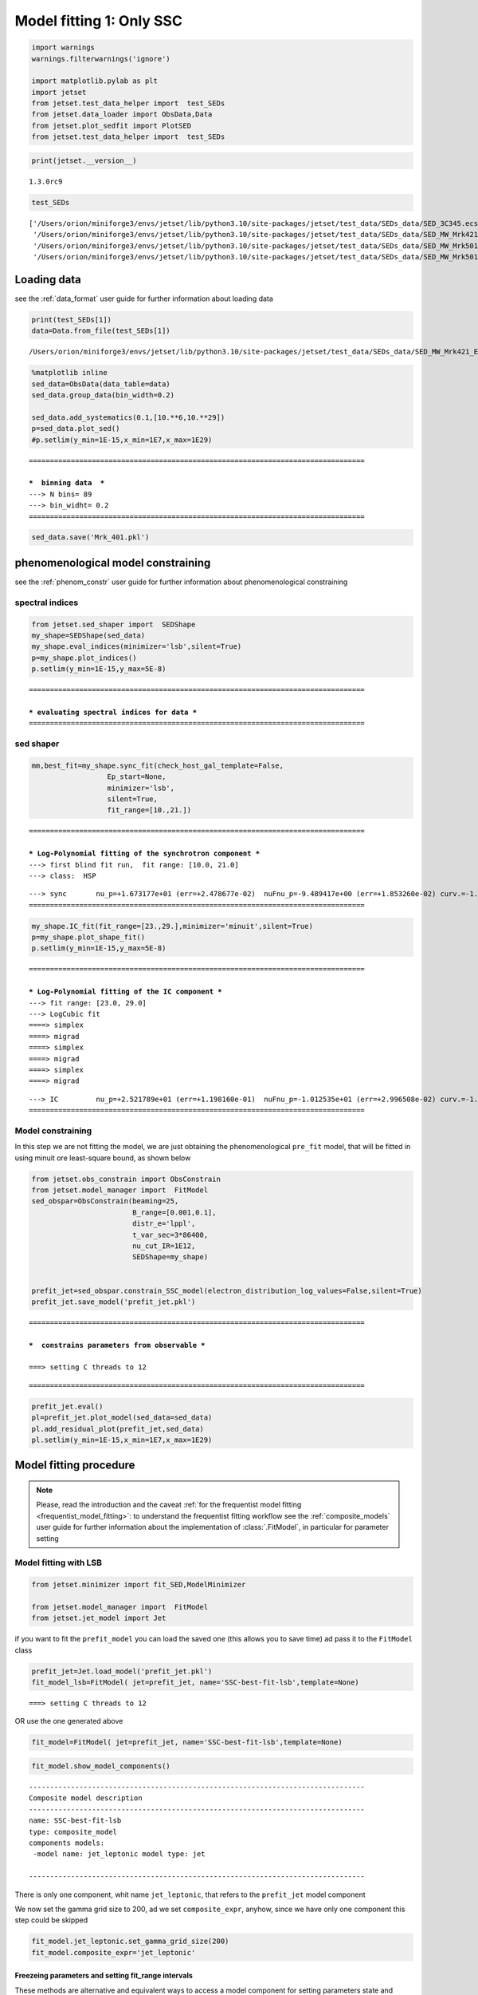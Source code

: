 .. _model_fitting_1:

Model fitting 1: Only SSC
=========================

.. code:: ipython3

    import warnings
    warnings.filterwarnings('ignore')
    
    import matplotlib.pylab as plt
    import jetset
    from jetset.test_data_helper import  test_SEDs
    from jetset.data_loader import ObsData,Data
    from jetset.plot_sedfit import PlotSED
    from jetset.test_data_helper import  test_SEDs

.. code:: ipython3

    print(jetset.__version__)


.. parsed-literal::

    1.3.0rc9


.. code:: ipython3

    test_SEDs




.. parsed-literal::

    ['/Users/orion/miniforge3/envs/jetset/lib/python3.10/site-packages/jetset/test_data/SEDs_data/SED_3C345.ecsv',
     '/Users/orion/miniforge3/envs/jetset/lib/python3.10/site-packages/jetset/test_data/SEDs_data/SED_MW_Mrk421_EBL_DEABS.ecsv',
     '/Users/orion/miniforge3/envs/jetset/lib/python3.10/site-packages/jetset/test_data/SEDs_data/SED_MW_Mrk501_EBL_ABS.ecsv',
     '/Users/orion/miniforge3/envs/jetset/lib/python3.10/site-packages/jetset/test_data/SEDs_data/SED_MW_Mrk501_EBL_DEABS.ecsv']



Loading data
------------

see the :ref:`data_format` user guide for further information about loading data 

.. code:: ipython3

    print(test_SEDs[1])
    data=Data.from_file(test_SEDs[1])



.. parsed-literal::

    /Users/orion/miniforge3/envs/jetset/lib/python3.10/site-packages/jetset/test_data/SEDs_data/SED_MW_Mrk421_EBL_DEABS.ecsv


.. code:: ipython3

    %matplotlib inline
    sed_data=ObsData(data_table=data)
    sed_data.group_data(bin_width=0.2)
    
    sed_data.add_systematics(0.1,[10.**6,10.**29])
    p=sed_data.plot_sed()
    #p.setlim(y_min=1E-15,x_min=1E7,x_max=1E29)


.. parsed-literal::

    ================================================================================
    
    ***  binning data  ***
    ---> N bins= 89
    ---> bin_widht= 0.2
    ================================================================================
    



.. image:: Jet_example_model_fit_files/Jet_example_model_fit_8_1.png


.. code:: ipython3

    sed_data.save('Mrk_401.pkl')

phenomenological model constraining
-----------------------------------

see the :ref:`phenom_constr` user guide for further information about phenomenological constraining 

spectral indices
~~~~~~~~~~~~~~~~

.. code:: ipython3

    from jetset.sed_shaper import  SEDShape
    my_shape=SEDShape(sed_data)
    my_shape.eval_indices(minimizer='lsb',silent=True)
    p=my_shape.plot_indices()
    p.setlim(y_min=1E-15,y_max=5E-8)


.. parsed-literal::

    ================================================================================
    
    *** evaluating spectral indices for data ***
    ================================================================================
    



.. image:: Jet_example_model_fit_files/Jet_example_model_fit_13_1.png


sed shaper
~~~~~~~~~~

.. code:: ipython3

    mm,best_fit=my_shape.sync_fit(check_host_gal_template=False,
                      Ep_start=None,
                      minimizer='lsb',
                      silent=True,
                      fit_range=[10.,21.])


.. parsed-literal::

    ================================================================================
    
    *** Log-Polynomial fitting of the synchrotron component ***
    ---> first blind fit run,  fit range: [10.0, 21.0]
    ---> class:  HSP
    
    
    



.. raw:: html

    <i>Table length=4</i>
    <table id="table5788922928-569744" class="table-striped table-bordered table-condensed">
    <thead><tr><th>model name</th><th>name</th><th>val</th><th>bestfit val</th><th>err +</th><th>err -</th><th>start val</th><th>fit range min</th><th>fit range max</th><th>frozen</th></tr></thead>
    <tr><td>LogCubic</td><td>b</td><td>-1.585748e-01</td><td>-1.585748e-01</td><td>6.470535e-03</td><td>--</td><td>-1.000000e+00</td><td>-1.000000e+01</td><td>0.000000e+00</td><td>False</td></tr>
    <tr><td>LogCubic</td><td>c</td><td>-1.089513e-02</td><td>-1.089513e-02</td><td>9.764985e-04</td><td>--</td><td>-1.000000e+00</td><td>-1.000000e+01</td><td>1.000000e+01</td><td>False</td></tr>
    <tr><td>LogCubic</td><td>Ep</td><td>1.673177e+01</td><td>1.673177e+01</td><td>2.478677e-02</td><td>--</td><td>1.667298e+01</td><td>0.000000e+00</td><td>3.000000e+01</td><td>False</td></tr>
    <tr><td>LogCubic</td><td>Sp</td><td>-9.489417e+00</td><td>-9.489417e+00</td><td>1.853260e-02</td><td>--</td><td>-1.000000e+01</td><td>-3.000000e+01</td><td>0.000000e+00</td><td>False</td></tr>
    </table><style>table.dataTable {clear: both; width: auto !important; margin: 0 !important;}
    .dataTables_info, .dataTables_length, .dataTables_filter, .dataTables_paginate{
    display: inline-block; margin-right: 1em; }
    .paginate_button { margin-right: 5px; }
    </style>
    <script>
    
    var astropy_sort_num = function(a, b) {
        var a_num = parseFloat(a);
        var b_num = parseFloat(b);
    
        if (isNaN(a_num) && isNaN(b_num))
            return ((a < b) ? -1 : ((a > b) ? 1 : 0));
        else if (!isNaN(a_num) && !isNaN(b_num))
            return ((a_num < b_num) ? -1 : ((a_num > b_num) ? 1 : 0));
        else
            return isNaN(a_num) ? -1 : 1;
    }
    
    require.config({paths: {
        datatables: 'https://cdn.datatables.net/1.10.12/js/jquery.dataTables.min'
    }});
    require(["datatables"], function(){
        console.log("$('#table5788922928-569744').dataTable()");
    
    jQuery.extend( jQuery.fn.dataTableExt.oSort, {
        "optionalnum-asc": astropy_sort_num,
        "optionalnum-desc": function (a,b) { return -astropy_sort_num(a, b); }
    });
    
        $('#table5788922928-569744').dataTable({
            order: [],
            pageLength: 100,
            lengthMenu: [[10, 25, 50, 100, 500, 1000, -1], [10, 25, 50, 100, 500, 1000, 'All']],
            pagingType: "full_numbers",
            columnDefs: [{targets: [2, 3, 4, 5, 6, 7, 8], type: "optionalnum"}]
        });
    });
    </script>



.. parsed-literal::

    ---> sync       nu_p=+1.673177e+01 (err=+2.478677e-02)  nuFnu_p=-9.489417e+00 (err=+1.853260e-02) curv.=-1.585748e-01 (err=+6.470535e-03)
    ================================================================================
    


.. code:: ipython3

    my_shape.IC_fit(fit_range=[23.,29.],minimizer='minuit',silent=True)
    p=my_shape.plot_shape_fit()
    p.setlim(y_min=1E-15,y_max=5E-8)


.. parsed-literal::

    ================================================================================
    
    *** Log-Polynomial fitting of the IC component ***
    ---> fit range: [23.0, 29.0]
    ---> LogCubic fit
    ====> simplex
    ====> migrad
    ====> simplex
    ====> migrad
    ====> simplex
    ====> migrad
    
    



.. raw:: html

    <i>Table length=4</i>
    <table id="table5789126368-903839" class="table-striped table-bordered table-condensed">
    <thead><tr><th>model name</th><th>name</th><th>val</th><th>bestfit val</th><th>err +</th><th>err -</th><th>start val</th><th>fit range min</th><th>fit range max</th><th>frozen</th></tr></thead>
    <tr><td>LogCubic</td><td>b</td><td>-1.971111e-01</td><td>-1.971111e-01</td><td>2.679732e-02</td><td>--</td><td>-1.000000e+00</td><td>-1.000000e+01</td><td>0.000000e+00</td><td>False</td></tr>
    <tr><td>LogCubic</td><td>c</td><td>-4.037544e-02</td><td>-4.037544e-02</td><td>2.119803e-02</td><td>--</td><td>-1.000000e+00</td><td>-1.000000e+01</td><td>1.000000e+01</td><td>False</td></tr>
    <tr><td>LogCubic</td><td>Ep</td><td>2.521789e+01</td><td>2.521789e+01</td><td>1.198160e-01</td><td>--</td><td>2.529262e+01</td><td>0.000000e+00</td><td>3.000000e+01</td><td>False</td></tr>
    <tr><td>LogCubic</td><td>Sp</td><td>-1.012535e+01</td><td>-1.012535e+01</td><td>2.996508e-02</td><td>--</td><td>-1.000000e+01</td><td>-3.000000e+01</td><td>0.000000e+00</td><td>False</td></tr>
    </table><style>table.dataTable {clear: both; width: auto !important; margin: 0 !important;}
    .dataTables_info, .dataTables_length, .dataTables_filter, .dataTables_paginate{
    display: inline-block; margin-right: 1em; }
    .paginate_button { margin-right: 5px; }
    </style>
    <script>
    
    var astropy_sort_num = function(a, b) {
        var a_num = parseFloat(a);
        var b_num = parseFloat(b);
    
        if (isNaN(a_num) && isNaN(b_num))
            return ((a < b) ? -1 : ((a > b) ? 1 : 0));
        else if (!isNaN(a_num) && !isNaN(b_num))
            return ((a_num < b_num) ? -1 : ((a_num > b_num) ? 1 : 0));
        else
            return isNaN(a_num) ? -1 : 1;
    }
    
    require.config({paths: {
        datatables: 'https://cdn.datatables.net/1.10.12/js/jquery.dataTables.min'
    }});
    require(["datatables"], function(){
        console.log("$('#table5789126368-903839').dataTable()");
    
    jQuery.extend( jQuery.fn.dataTableExt.oSort, {
        "optionalnum-asc": astropy_sort_num,
        "optionalnum-desc": function (a,b) { return -astropy_sort_num(a, b); }
    });
    
        $('#table5789126368-903839').dataTable({
            order: [],
            pageLength: 100,
            lengthMenu: [[10, 25, 50, 100, 500, 1000, -1], [10, 25, 50, 100, 500, 1000, 'All']],
            pagingType: "full_numbers",
            columnDefs: [{targets: [2, 3, 4, 5, 6, 7, 8], type: "optionalnum"}]
        });
    });
    </script>



.. parsed-literal::

    ---> IC         nu_p=+2.521789e+01 (err=+1.198160e-01)  nuFnu_p=-1.012535e+01 (err=+2.996508e-02) curv.=-1.971111e-01 (err=+2.679732e-02)
    ================================================================================
    



.. image:: Jet_example_model_fit_files/Jet_example_model_fit_16_3.png


Model constraining
~~~~~~~~~~~~~~~~~~

In this step we are not fitting the model, we are just obtaining the
phenomenological ``pre_fit`` model, that will be fitted in using minuit
ore least-square bound, as shown below

.. code:: ipython3

    from jetset.obs_constrain import ObsConstrain
    from jetset.model_manager import  FitModel
    sed_obspar=ObsConstrain(beaming=25,
                            B_range=[0.001,0.1],
                            distr_e='lppl',
                            t_var_sec=3*86400,
                            nu_cut_IR=1E12,
                            SEDShape=my_shape)
    
    
    prefit_jet=sed_obspar.constrain_SSC_model(electron_distribution_log_values=False,silent=True)
    prefit_jet.save_model('prefit_jet.pkl')


.. parsed-literal::

    ================================================================================
    
    ***  constrains parameters from observable ***
    
    ===> setting C threads to 12



.. raw:: html

    <i>Table length=12</i>
    <table id="table5792815792-342016" class="table-striped table-bordered table-condensed">
    <thead><tr><th>model name</th><th>name</th><th>par type</th><th>units</th><th>val</th><th>phys. bound. min</th><th>phys. bound. max</th><th>log</th><th>frozen</th></tr></thead>
    <tr><td>jet_leptonic</td><td>R</td><td>region_size</td><td>cm</td><td>3.460321e+16</td><td>1.000000e+03</td><td>1.000000e+30</td><td>False</td><td>False</td></tr>
    <tr><td>jet_leptonic</td><td>R_H</td><td>region_position</td><td>cm</td><td>1.000000e+17</td><td>0.000000e+00</td><td>--</td><td>False</td><td>True</td></tr>
    <tr><td>jet_leptonic</td><td>B</td><td>magnetic_field</td><td>gauss</td><td>5.050000e-02</td><td>0.000000e+00</td><td>--</td><td>False</td><td>False</td></tr>
    <tr><td>jet_leptonic</td><td>NH_cold_to_rel_e</td><td>cold_p_to_rel_e_ratio</td><td></td><td>1.000000e+00</td><td>0.000000e+00</td><td>--</td><td>False</td><td>True</td></tr>
    <tr><td>jet_leptonic</td><td>beam_obj</td><td>beaming</td><td></td><td>2.500000e+01</td><td>1.000000e-04</td><td>--</td><td>False</td><td>False</td></tr>
    <tr><td>jet_leptonic</td><td>z_cosm</td><td>redshift</td><td></td><td>3.080000e-02</td><td>0.000000e+00</td><td>--</td><td>False</td><td>False</td></tr>
    <tr><td>jet_leptonic</td><td>gmin</td><td>low-energy-cut-off</td><td>lorentz-factor*</td><td>4.697542e+02</td><td>1.000000e+00</td><td>1.000000e+09</td><td>False</td><td>False</td></tr>
    <tr><td>jet_leptonic</td><td>gmax</td><td>high-energy-cut-off</td><td>lorentz-factor*</td><td>1.373160e+06</td><td>1.000000e+00</td><td>1.000000e+15</td><td>False</td><td>False</td></tr>
    <tr><td>jet_leptonic</td><td>N</td><td>emitters_density</td><td>1 / cm3</td><td>6.545152e-01</td><td>0.000000e+00</td><td>--</td><td>False</td><td>False</td></tr>
    <tr><td>jet_leptonic</td><td>gamma0_log_parab</td><td>turn-over-energy</td><td>lorentz-factor*</td><td>3.333017e+04</td><td>1.000000e+00</td><td>1.000000e+09</td><td>False</td><td>False</td></tr>
    <tr><td>jet_leptonic</td><td>s</td><td>LE_spectral_slope</td><td></td><td>2.183468e+00</td><td>-1.000000e+01</td><td>1.000000e+01</td><td>False</td><td>False</td></tr>
    <tr><td>jet_leptonic</td><td>r</td><td>spectral_curvature</td><td></td><td>7.928739e-01</td><td>-1.500000e+01</td><td>1.500000e+01</td><td>False</td><td>False</td></tr>
    </table><style>table.dataTable {clear: both; width: auto !important; margin: 0 !important;}
    .dataTables_info, .dataTables_length, .dataTables_filter, .dataTables_paginate{
    display: inline-block; margin-right: 1em; }
    .paginate_button { margin-right: 5px; }
    </style>
    <script>
    
    var astropy_sort_num = function(a, b) {
        var a_num = parseFloat(a);
        var b_num = parseFloat(b);
    
        if (isNaN(a_num) && isNaN(b_num))
            return ((a < b) ? -1 : ((a > b) ? 1 : 0));
        else if (!isNaN(a_num) && !isNaN(b_num))
            return ((a_num < b_num) ? -1 : ((a_num > b_num) ? 1 : 0));
        else
            return isNaN(a_num) ? -1 : 1;
    }
    
    require.config({paths: {
        datatables: 'https://cdn.datatables.net/1.10.12/js/jquery.dataTables.min'
    }});
    require(["datatables"], function(){
        console.log("$('#table5792815792-342016').dataTable()");
    
    jQuery.extend( jQuery.fn.dataTableExt.oSort, {
        "optionalnum-asc": astropy_sort_num,
        "optionalnum-desc": function (a,b) { return -astropy_sort_num(a, b); }
    });
    
        $('#table5792815792-342016').dataTable({
            order: [],
            pageLength: 100,
            lengthMenu: [[10, 25, 50, 100, 500, 1000, -1], [10, 25, 50, 100, 500, 1000, 'All']],
            pagingType: "full_numbers",
            columnDefs: [{targets: [4, 5, 6], type: "optionalnum"}]
        });
    });
    </script>



.. parsed-literal::

    
    ================================================================================
    


.. code:: ipython3

    prefit_jet.eval()
    pl=prefit_jet.plot_model(sed_data=sed_data)
    pl.add_residual_plot(prefit_jet,sed_data)
    pl.setlim(y_min=1E-15,x_min=1E7,x_max=1E29)



.. image:: Jet_example_model_fit_files/Jet_example_model_fit_20_0.png


Model fitting procedure
-----------------------

.. note::
    Please, read the introduction and the caveat :ref:`for the frequentist model fitting <frequentist_model_fitting>`: to understand the frequentist fitting workflow
    see the :ref:`composite_models` user guide for further information about the implementation of :class:`.FitModel`, in particular for parameter setting

Model fitting with LSB
~~~~~~~~~~~~~~~~~~~~~~

.. code:: ipython3

    from jetset.minimizer import fit_SED,ModelMinimizer
    
    from jetset.model_manager import  FitModel
    from jetset.jet_model import Jet


if you want to fit the ``prefit_model`` you can load the saved one (this
allows you to save time) ad pass it to the ``FitModel`` class

.. code:: ipython3

    prefit_jet=Jet.load_model('prefit_jet.pkl')
    fit_model_lsb=FitModel( jet=prefit_jet, name='SSC-best-fit-lsb',template=None) 



.. parsed-literal::

    ===> setting C threads to 12


OR use the one generated above

.. code:: ipython3

    fit_model=FitModel( jet=prefit_jet, name='SSC-best-fit-lsb',template=None) 

.. code:: ipython3

    fit_model.show_model_components()


.. parsed-literal::

    
    --------------------------------------------------------------------------------
    Composite model description
    --------------------------------------------------------------------------------
    name: SSC-best-fit-lsb  
    type: composite_model  
    components models:
     -model name: jet_leptonic model type: jet
    
    --------------------------------------------------------------------------------


There is only one component, whit name ``jet_leptonic``, that refers to
the ``prefit_jet`` model component

We now set the gamma grid size to 200, ad we set ``composite_expr``,
anyhow, since we have only one component this step could be skipped

.. code:: ipython3

    fit_model.jet_leptonic.set_gamma_grid_size(200)
    fit_model.composite_expr='jet_leptonic'

Freezeing parameters and setting fit_range intervals
^^^^^^^^^^^^^^^^^^^^^^^^^^^^^^^^^^^^^^^^^^^^^^^^^^^^

These methods are alternative and equivalent ways to access a model
component for setting parameters state and values

a) passing as first argument, of the method, the model component
   ``name``

b) passing as first argument, of the method, the model component
   ``object``

c) accessing the model component member of the composite model class

.. code:: ipython3

    #a
    fit_model.freeze('jet_leptonic','z_cosm')
    fit_model.freeze('jet_leptonic','R_H')
    #b
    fit_model.freeze(prefit_jet,'R')
    #c
    fit_model.jet_leptonic.parameters.R.fit_range=[10**15.5,10**17.5]
    fit_model.jet_leptonic.parameters.beam_obj.fit_range=[5., 50.]
    
    


Building the ModelMinimizer object
^^^^^^^^^^^^^^^^^^^^^^^^^^^^^^^^^^

Now we build a ``lsb`` model minimizer and run the fit method

.. code:: ipython3

    model_minimizer=ModelMinimizer('lsb')


**Since the pre-fit model was very close to the data, we degrade the
model in order to provide a more robust benchmark to the fitter, but
this is not required!!!**

.. code:: ipython3

    fit_model.jet_leptonic.parameters.N.val=1
    fit_model.jet_leptonic.parameters.r.val=1.0
    fit_model.jet_leptonic.parameters.beam_obj.val=20
    fit_model.eval()

.. code:: ipython3

    %matplotlib inline
    fit_model.set_nu_grid(1E6,1E30,200)
    fit_model.eval()
    p2=fit_model.plot_model(sed_data=sed_data)
    p2.setlim(y_min=1E-14,x_min=1E6,x_max=2E28)



.. image:: Jet_example_model_fit_files/Jet_example_model_fit_41_0.png


.. code:: ipython3

    best_fit_res=model_minimizer.fit(fit_model,
                                         sed_data,
                                         1E11,
                                         1E29,
                                         fitname='SSC-best-fit-minuit',
                                         repeat=1)


.. parsed-literal::

    filtering data in fit range = [1.000000e+11,1.000000e+29]
    data length 35
    ================================================================================
    
    *** start fit process ***
    ----- 



.. parsed-literal::

    0it [00:00, ?it/s]


.. parsed-literal::

    - best chisq=2.72311e+01
    
    -------------------------------------------------------------------------
    Fit report
    
    Model: SSC-best-fit-minuit



.. raw:: html

    <i>Table length=12</i>
    <table id="table4739534368-918867" class="table-striped table-bordered table-condensed">
    <thead><tr><th>model name</th><th>name</th><th>par type</th><th>units</th><th>val</th><th>phys. bound. min</th><th>phys. bound. max</th><th>log</th><th>frozen</th></tr></thead>
    <tr><td>jet_leptonic</td><td>gmin</td><td>low-energy-cut-off</td><td>lorentz-factor*</td><td>6.477165e+02</td><td>1.000000e+00</td><td>1.000000e+09</td><td>False</td><td>False</td></tr>
    <tr><td>jet_leptonic</td><td>gmax</td><td>high-energy-cut-off</td><td>lorentz-factor*</td><td>8.714388e+05</td><td>1.000000e+00</td><td>1.000000e+15</td><td>False</td><td>False</td></tr>
    <tr><td>jet_leptonic</td><td>N</td><td>emitters_density</td><td>1 / cm3</td><td>5.375875e-01</td><td>0.000000e+00</td><td>--</td><td>False</td><td>False</td></tr>
    <tr><td>jet_leptonic</td><td>gamma0_log_parab</td><td>turn-over-energy</td><td>lorentz-factor*</td><td>3.085231e+04</td><td>1.000000e+00</td><td>1.000000e+09</td><td>False</td><td>False</td></tr>
    <tr><td>jet_leptonic</td><td>s</td><td>LE_spectral_slope</td><td></td><td>2.185631e+00</td><td>-1.000000e+01</td><td>1.000000e+01</td><td>False</td><td>False</td></tr>
    <tr><td>jet_leptonic</td><td>r</td><td>spectral_curvature</td><td></td><td>5.620899e-01</td><td>-1.500000e+01</td><td>1.500000e+01</td><td>False</td><td>False</td></tr>
    <tr><td>jet_leptonic</td><td>R</td><td>region_size</td><td>cm</td><td>3.460321e+16</td><td>1.000000e+03</td><td>1.000000e+30</td><td>False</td><td>True</td></tr>
    <tr><td>jet_leptonic</td><td>R_H</td><td>region_position</td><td>cm</td><td>1.000000e+17</td><td>0.000000e+00</td><td>--</td><td>False</td><td>True</td></tr>
    <tr><td>jet_leptonic</td><td>B</td><td>magnetic_field</td><td>gauss</td><td>5.027433e-02</td><td>0.000000e+00</td><td>--</td><td>False</td><td>False</td></tr>
    <tr><td>jet_leptonic</td><td>NH_cold_to_rel_e</td><td>cold_p_to_rel_e_ratio</td><td></td><td>1.000000e+00</td><td>0.000000e+00</td><td>--</td><td>False</td><td>True</td></tr>
    <tr><td>jet_leptonic</td><td>beam_obj</td><td>beaming</td><td></td><td>2.247307e+01</td><td>1.000000e-04</td><td>--</td><td>False</td><td>False</td></tr>
    <tr><td>jet_leptonic</td><td>z_cosm</td><td>redshift</td><td></td><td>3.080000e-02</td><td>0.000000e+00</td><td>--</td><td>False</td><td>True</td></tr>
    </table><style>table.dataTable {clear: both; width: auto !important; margin: 0 !important;}
    .dataTables_info, .dataTables_length, .dataTables_filter, .dataTables_paginate{
    display: inline-block; margin-right: 1em; }
    .paginate_button { margin-right: 5px; }
    </style>
    <script>
    
    var astropy_sort_num = function(a, b) {
        var a_num = parseFloat(a);
        var b_num = parseFloat(b);
    
        if (isNaN(a_num) && isNaN(b_num))
            return ((a < b) ? -1 : ((a > b) ? 1 : 0));
        else if (!isNaN(a_num) && !isNaN(b_num))
            return ((a_num < b_num) ? -1 : ((a_num > b_num) ? 1 : 0));
        else
            return isNaN(a_num) ? -1 : 1;
    }
    
    require.config({paths: {
        datatables: 'https://cdn.datatables.net/1.10.12/js/jquery.dataTables.min'
    }});
    require(["datatables"], function(){
        console.log("$('#table4739534368-918867').dataTable()");
    
    jQuery.extend( jQuery.fn.dataTableExt.oSort, {
        "optionalnum-asc": astropy_sort_num,
        "optionalnum-desc": function (a,b) { return -astropy_sort_num(a, b); }
    });
    
        $('#table4739534368-918867').dataTable({
            order: [],
            pageLength: 100,
            lengthMenu: [[10, 25, 50, 100, 500, 1000, -1], [10, 25, 50, 100, 500, 1000, 'All']],
            pagingType: "full_numbers",
            columnDefs: [{targets: [4, 5, 6], type: "optionalnum"}]
        });
    });
    </script>



.. parsed-literal::

    
    converged=True
    calls=573
    mesg=



.. parsed-literal::

    '`ftol` termination condition is satisfied.'


.. parsed-literal::

    dof=27
    chisq=27.231050, chisq/red=1.008557 null hypothesis sig=0.451384
    
    best fit pars



.. raw:: html

    <i>Table length=12</i>
    <table id="table5808141984-745194" class="table-striped table-bordered table-condensed">
    <thead><tr><th>model name</th><th>name</th><th>val</th><th>bestfit val</th><th>err +</th><th>err -</th><th>start val</th><th>fit range min</th><th>fit range max</th><th>frozen</th></tr></thead>
    <tr><td>jet_leptonic</td><td>gmin</td><td>6.477165e+02</td><td>6.477165e+02</td><td>8.763882e+01</td><td>--</td><td>4.697542e+02</td><td>1.000000e+00</td><td>1.000000e+09</td><td>False</td></tr>
    <tr><td>jet_leptonic</td><td>gmax</td><td>8.714388e+05</td><td>8.714388e+05</td><td>4.647860e+04</td><td>--</td><td>1.373160e+06</td><td>1.000000e+00</td><td>1.000000e+15</td><td>False</td></tr>
    <tr><td>jet_leptonic</td><td>N</td><td>5.375875e-01</td><td>5.375875e-01</td><td>3.173721e-02</td><td>--</td><td>1.000000e+00</td><td>0.000000e+00</td><td>--</td><td>False</td></tr>
    <tr><td>jet_leptonic</td><td>gamma0_log_parab</td><td>3.085231e+04</td><td>3.085231e+04</td><td>1.231389e+04</td><td>--</td><td>3.333017e+04</td><td>1.000000e+00</td><td>1.000000e+09</td><td>False</td></tr>
    <tr><td>jet_leptonic</td><td>s</td><td>2.185631e+00</td><td>2.185631e+00</td><td>7.744080e-02</td><td>--</td><td>2.183468e+00</td><td>-1.000000e+01</td><td>1.000000e+01</td><td>False</td></tr>
    <tr><td>jet_leptonic</td><td>r</td><td>5.620899e-01</td><td>5.620899e-01</td><td>9.878160e-02</td><td>--</td><td>1.000000e+00</td><td>-1.500000e+01</td><td>1.500000e+01</td><td>False</td></tr>
    <tr><td>jet_leptonic</td><td>R</td><td>3.460321e+16</td><td>--</td><td>--</td><td>--</td><td>3.460321e+16</td><td>3.162278e+15</td><td>3.162278e+17</td><td>True</td></tr>
    <tr><td>jet_leptonic</td><td>R_H</td><td>1.000000e+17</td><td>--</td><td>--</td><td>--</td><td>1.000000e+17</td><td>0.000000e+00</td><td>--</td><td>True</td></tr>
    <tr><td>jet_leptonic</td><td>B</td><td>5.027433e-02</td><td>5.027433e-02</td><td>5.893700e-03</td><td>--</td><td>5.050000e-02</td><td>0.000000e+00</td><td>--</td><td>False</td></tr>
    <tr><td>jet_leptonic</td><td>NH_cold_to_rel_e</td><td>1.000000e+00</td><td>--</td><td>--</td><td>--</td><td>1.000000e+00</td><td>0.000000e+00</td><td>--</td><td>True</td></tr>
    <tr><td>jet_leptonic</td><td>beam_obj</td><td>2.247307e+01</td><td>2.247307e+01</td><td>1.523719e+00</td><td>--</td><td>2.000000e+01</td><td>5.000000e+00</td><td>5.000000e+01</td><td>False</td></tr>
    <tr><td>jet_leptonic</td><td>z_cosm</td><td>3.080000e-02</td><td>--</td><td>--</td><td>--</td><td>3.080000e-02</td><td>0.000000e+00</td><td>--</td><td>True</td></tr>
    </table><style>table.dataTable {clear: both; width: auto !important; margin: 0 !important;}
    .dataTables_info, .dataTables_length, .dataTables_filter, .dataTables_paginate{
    display: inline-block; margin-right: 1em; }
    .paginate_button { margin-right: 5px; }
    </style>
    <script>
    
    var astropy_sort_num = function(a, b) {
        var a_num = parseFloat(a);
        var b_num = parseFloat(b);
    
        if (isNaN(a_num) && isNaN(b_num))
            return ((a < b) ? -1 : ((a > b) ? 1 : 0));
        else if (!isNaN(a_num) && !isNaN(b_num))
            return ((a_num < b_num) ? -1 : ((a_num > b_num) ? 1 : 0));
        else
            return isNaN(a_num) ? -1 : 1;
    }
    
    require.config({paths: {
        datatables: 'https://cdn.datatables.net/1.10.12/js/jquery.dataTables.min'
    }});
    require(["datatables"], function(){
        console.log("$('#table5808141984-745194').dataTable()");
    
    jQuery.extend( jQuery.fn.dataTableExt.oSort, {
        "optionalnum-asc": astropy_sort_num,
        "optionalnum-desc": function (a,b) { return -astropy_sort_num(a, b); }
    });
    
        $('#table5808141984-745194').dataTable({
            order: [],
            pageLength: 100,
            lengthMenu: [[10, 25, 50, 100, 500, 1000, -1], [10, 25, 50, 100, 500, 1000, 'All']],
            pagingType: "full_numbers",
            columnDefs: [{targets: [2, 3, 4, 5, 6, 7, 8], type: "optionalnum"}]
        });
    });
    </script>



.. parsed-literal::

    -------------------------------------------------------------------------
    
    ================================================================================
    


.. code:: ipython3

    %matplotlib inline
    fit_model.set_nu_grid(1E6,1E30,200)
    fit_model.eval()
    p2=fit_model.plot_model(sed_data=sed_data)
    p2.setlim(y_min=1E-14,x_min=1E6,x_max=2E28)



.. image:: Jet_example_model_fit_files/Jet_example_model_fit_43_0.png


.. code:: ipython3

    p=model_minimizer.plot_corr_matrix()



.. image:: Jet_example_model_fit_files/Jet_example_model_fit_44_0.png


saving fit model, model minimizer
^^^^^^^^^^^^^^^^^^^^^^^^^^^^^^^^^

We can save all the fit products to be used later.

.. code:: ipython3

    
    best_fit_res.save_report('SSC-best-fit-lsb.pkl')
    model_minimizer.save_model('model_minimizer_lsb.pkl')
    fit_model.save_model('fit_model_lsb.pkl')

Model fitting with Minuit
~~~~~~~~~~~~~~~~~~~~~~~~~

To run the ``minuit`` minimizer we will use the same ``prefit_jet``
model used for ``lsb``

.. code:: ipython3

    from jetset.minimizer import fit_SED,ModelMinimizer
    from jetset.model_manager import  FitModel
    from jetset.jet_model import Jet
    
    jet_minuit=Jet.load_model('prefit_jet.pkl')
    jet_minuit.set_gamma_grid_size(200)
    fit_model_minuit=FitModel( jet=jet_minuit, name='SSC-best-fit-minuit',template=None) 


.. parsed-literal::

    ===> setting C threads to 12


When using minuit, providing ``fit_range`` to parameters with large
physical boundaries, such s ‘R’ or emitters Lorentz factors, is advised.

.. code:: ipython3

    
    fit_model_minuit.freeze('jet_leptonic','z_cosm')
    fit_model_minuit.freeze('jet_leptonic','R_H')
    fit_model_minuit.freeze('jet_leptonic','R')
    fit_model_minuit.jet_leptonic.parameters.R.fit_range=[5E15,1E17]
    fit_model_minuit.jet_leptonic.parameters.gmin.fit_range=[10,1000]
    fit_model_minuit.jet_leptonic.parameters.gmax.fit_range=[5E5,1E7]
    fit_model_minuit.jet_leptonic.parameters.gamma0_log_parab.fit_range=[1E3,1E5]
    
    fit_model_minuit.jet_leptonic.parameters.beam_obj.fit_range=[5,50]


Since the pre-fit model was very close to the data, we degrade the model
in order to prove a more robust benchmark to the fitter

.. code:: ipython3

    fit_model_minuit.jet_leptonic.parameters.N.val=1
    fit_model_minuit.jet_leptonic.parameters.r.val=1.0
    fit_model_minuit.jet_leptonic.parameters.beam_obj.val=20
    fit_model_minuit.eval()

.. code:: ipython3

    model_minimizer_minuit=ModelMinimizer('minuit')


.. code:: ipython3

    best_fit_minuit=model_minimizer_minuit.fit(fit_model_minuit,
                                               sed_data,
                                               1E11,
                                               1E29,
                                               fitname='SSC-best-fit-minuit',
                                               max_ev=10000,
                                               repeat=2)


.. parsed-literal::

    filtering data in fit range = [1.000000e+11,1.000000e+29]
    data length 35
    ================================================================================
    
    *** start fit process ***
    ----- 
    fit run: 0



.. parsed-literal::

    0it [00:00, ?it/s]


.. parsed-literal::

    ====> simplex
    ====> migrad
    - best chisq=2.88559e+01
    
    fit run: 1
    - old chisq=2.88559e+01



.. parsed-literal::

    0it [00:00, ?it/s]


.. parsed-literal::

    ====> simplex
    ====> migrad
    - best chisq=2.25297e+01
    
    -------------------------------------------------------------------------
    Fit report
    
    Model: SSC-best-fit-minuit



.. raw:: html

    <i>Table length=12</i>
    <table id="table5803645328-780232" class="table-striped table-bordered table-condensed">
    <thead><tr><th>model name</th><th>name</th><th>par type</th><th>units</th><th>val</th><th>phys. bound. min</th><th>phys. bound. max</th><th>log</th><th>frozen</th></tr></thead>
    <tr><td>jet_leptonic</td><td>gmin</td><td>low-energy-cut-off</td><td>lorentz-factor*</td><td>8.459850e+02</td><td>1.000000e+00</td><td>1.000000e+09</td><td>False</td><td>False</td></tr>
    <tr><td>jet_leptonic</td><td>gmax</td><td>high-energy-cut-off</td><td>lorentz-factor*</td><td>9.786619e+05</td><td>1.000000e+00</td><td>1.000000e+15</td><td>False</td><td>False</td></tr>
    <tr><td>jet_leptonic</td><td>N</td><td>emitters_density</td><td>1 / cm3</td><td>4.821025e-01</td><td>0.000000e+00</td><td>--</td><td>False</td><td>False</td></tr>
    <tr><td>jet_leptonic</td><td>gamma0_log_parab</td><td>turn-over-energy</td><td>lorentz-factor*</td><td>7.202800e+04</td><td>1.000000e+00</td><td>1.000000e+09</td><td>False</td><td>False</td></tr>
    <tr><td>jet_leptonic</td><td>s</td><td>LE_spectral_slope</td><td></td><td>2.329220e+00</td><td>-1.000000e+01</td><td>1.000000e+01</td><td>False</td><td>False</td></tr>
    <tr><td>jet_leptonic</td><td>r</td><td>spectral_curvature</td><td></td><td>8.433724e-01</td><td>-1.500000e+01</td><td>1.500000e+01</td><td>False</td><td>False</td></tr>
    <tr><td>jet_leptonic</td><td>R</td><td>region_size</td><td>cm</td><td>3.460321e+16</td><td>1.000000e+03</td><td>1.000000e+30</td><td>False</td><td>True</td></tr>
    <tr><td>jet_leptonic</td><td>R_H</td><td>region_position</td><td>cm</td><td>1.000000e+17</td><td>0.000000e+00</td><td>--</td><td>False</td><td>True</td></tr>
    <tr><td>jet_leptonic</td><td>B</td><td>magnetic_field</td><td>gauss</td><td>4.079311e-02</td><td>0.000000e+00</td><td>--</td><td>False</td><td>False</td></tr>
    <tr><td>jet_leptonic</td><td>NH_cold_to_rel_e</td><td>cold_p_to_rel_e_ratio</td><td></td><td>1.000000e+00</td><td>0.000000e+00</td><td>--</td><td>False</td><td>True</td></tr>
    <tr><td>jet_leptonic</td><td>beam_obj</td><td>beaming</td><td></td><td>2.531609e+01</td><td>1.000000e-04</td><td>--</td><td>False</td><td>False</td></tr>
    <tr><td>jet_leptonic</td><td>z_cosm</td><td>redshift</td><td></td><td>3.080000e-02</td><td>0.000000e+00</td><td>--</td><td>False</td><td>True</td></tr>
    </table><style>table.dataTable {clear: both; width: auto !important; margin: 0 !important;}
    .dataTables_info, .dataTables_length, .dataTables_filter, .dataTables_paginate{
    display: inline-block; margin-right: 1em; }
    .paginate_button { margin-right: 5px; }
    </style>
    <script>
    
    var astropy_sort_num = function(a, b) {
        var a_num = parseFloat(a);
        var b_num = parseFloat(b);
    
        if (isNaN(a_num) && isNaN(b_num))
            return ((a < b) ? -1 : ((a > b) ? 1 : 0));
        else if (!isNaN(a_num) && !isNaN(b_num))
            return ((a_num < b_num) ? -1 : ((a_num > b_num) ? 1 : 0));
        else
            return isNaN(a_num) ? -1 : 1;
    }
    
    require.config({paths: {
        datatables: 'https://cdn.datatables.net/1.10.12/js/jquery.dataTables.min'
    }});
    require(["datatables"], function(){
        console.log("$('#table5803645328-780232').dataTable()");
    
    jQuery.extend( jQuery.fn.dataTableExt.oSort, {
        "optionalnum-asc": astropy_sort_num,
        "optionalnum-desc": function (a,b) { return -astropy_sort_num(a, b); }
    });
    
        $('#table5803645328-780232').dataTable({
            order: [],
            pageLength: 100,
            lengthMenu: [[10, 25, 50, 100, 500, 1000, -1], [10, 25, 50, 100, 500, 1000, 'All']],
            pagingType: "full_numbers",
            columnDefs: [{targets: [4, 5, 6], type: "optionalnum"}]
        });
    });
    </script>



.. parsed-literal::

    
    converged=True
    calls=687
    mesg=



.. raw:: html

    <table>
        <tr>
            <th colspan="5" style="text-align:center" title="Minimizer"> Migrad </th>
        </tr>
        <tr>
            <td colspan="2" style="text-align:left" title="Minimum value of function"> FCN = 22.53 </td>
            <td colspan="3" style="text-align:center" title="Total number of function and (optional) gradient evaluations"> Nfcn = 687 </td>
        </tr>
        <tr>
            <td colspan="2" style="text-align:left" title="Estimated distance to minimum and goal"> EDM = 1.74 (Goal: 0.0002) </td>
            <td colspan="3" style="text-align:center" title="Total run time of algorithms"> time = 11.2 sec </td>
        </tr>
        <tr>
            <td colspan="2" style="text-align:center;background-color:#c15ef7;color:black"> INVALID Minimum </td>
            <td colspan="3" style="text-align:center;background-color:#92CCA6;color:black"> No Parameters at limit </td>
        </tr>
        <tr>
            <td colspan="2" style="text-align:center;background-color:#c15ef7;color:black"> ABOVE EDM threshold (goal x 10) </td>
            <td colspan="3" style="text-align:center;background-color:#92CCA6;color:black"> Below call limit </td>
        </tr>
        <tr>
            <td style="text-align:center;background-color:#92CCA6;color:black"> Covariance </td>
            <td style="text-align:center;background-color:#92CCA6;color:black"> Hesse ok </td>
            <td style="text-align:center;background-color:#92CCA6;color:black" title="Is covariance matrix accurate?"> Accurate </td>
            <td style="text-align:center;background-color:#92CCA6;color:black" title="Is covariance matrix positive definite?"> Pos. def. </td>
            <td style="text-align:center;background-color:#92CCA6;color:black" title="Was positive definiteness enforced by Minuit?"> Not forced </td>
        </tr>
    </table><table>
        <tr>
            <td></td>
            <th title="Variable name"> Name </th>
            <th title="Value of parameter"> Value </th>
            <th title="Hesse error"> Hesse Error </th>
            <th title="Minos lower error"> Minos Error- </th>
            <th title="Minos upper error"> Minos Error+ </th>
            <th title="Lower limit of the parameter"> Limit- </th>
            <th title="Upper limit of the parameter"> Limit+ </th>
            <th title="Is the parameter fixed in the fit"> Fixed </th>
        </tr>
        <tr>
            <th> 0 </th>
            <td> par_0 </td>
            <td> 845.984955 </td>
            <td> 0.000010 </td>
            <td>  </td>
            <td>  </td>
            <td> 10 </td>
            <td> 1E+03 </td>
            <td>  </td>
        </tr>
        <tr>
            <th> 1 </th>
            <td> par_1 </td>
            <td> 978.6619e3 </td>
            <td> 0.0032e3 </td>
            <td>  </td>
            <td>  </td>
            <td> 5E+05 </td>
            <td> 1E+07 </td>
            <td>  </td>
        </tr>
        <tr>
            <th> 2 </th>
            <td> par_2 </td>
            <td> 482.1025e-3 </td>
            <td> 0.0010e-3 </td>
            <td>  </td>
            <td>  </td>
            <td> 0 </td>
            <td>  </td>
            <td>  </td>
        </tr>
        <tr>
            <th> 3 </th>
            <td> par_3 </td>
            <td> 72e3 </td>
            <td> 4e3 </td>
            <td>  </td>
            <td>  </td>
            <td> 1E+03 </td>
            <td> 1E+05 </td>
            <td>  </td>
        </tr>
        <tr>
            <th> 4 </th>
            <td> par_4 </td>
            <td> 2.329220 </td>
            <td> 0.000008 </td>
            <td>  </td>
            <td>  </td>
            <td> -10 </td>
            <td> 10 </td>
            <td>  </td>
        </tr>
        <tr>
            <th> 5 </th>
            <td> par_5 </td>
            <td> 843.3724e-3 </td>
            <td> 0.0006e-3 </td>
            <td>  </td>
            <td>  </td>
            <td> -15 </td>
            <td> 15 </td>
            <td>  </td>
        </tr>
        <tr>
            <th> 6 </th>
            <td> par_6 </td>
            <td> 40.7931e-3 </td>
            <td> 0.0024e-3 </td>
            <td>  </td>
            <td>  </td>
            <td> 0 </td>
            <td>  </td>
            <td>  </td>
        </tr>
        <tr>
            <th> 7 </th>
            <td> par_7 </td>
            <td> 25.31609 </td>
            <td> 0.00004 </td>
            <td>  </td>
            <td>  </td>
            <td> 5 </td>
            <td> 50 </td>
            <td>  </td>
        </tr>
    </table>


.. parsed-literal::

    dof=27
    chisq=22.529679, chisq/red=0.834433 null hypothesis sig=0.710002
    
    best fit pars



.. raw:: html

    <i>Table length=12</i>
    <table id="table5814400768-78934" class="table-striped table-bordered table-condensed">
    <thead><tr><th>model name</th><th>name</th><th>val</th><th>bestfit val</th><th>err +</th><th>err -</th><th>start val</th><th>fit range min</th><th>fit range max</th><th>frozen</th></tr></thead>
    <tr><td>jet_leptonic</td><td>gmin</td><td>8.459850e+02</td><td>8.459850e+02</td><td>1.043024e-05</td><td>--</td><td>4.697542e+02</td><td>1.000000e+01</td><td>1.000000e+03</td><td>False</td></tr>
    <tr><td>jet_leptonic</td><td>gmax</td><td>9.786619e+05</td><td>9.786619e+05</td><td>3.166646e+00</td><td>--</td><td>1.373160e+06</td><td>5.000000e+05</td><td>1.000000e+07</td><td>False</td></tr>
    <tr><td>jet_leptonic</td><td>N</td><td>4.821025e-01</td><td>4.821025e-01</td><td>1.049228e-06</td><td>--</td><td>1.000000e+00</td><td>0.000000e+00</td><td>--</td><td>False</td></tr>
    <tr><td>jet_leptonic</td><td>gamma0_log_parab</td><td>7.202800e+04</td><td>7.202800e+04</td><td>4.302553e+03</td><td>--</td><td>3.333017e+04</td><td>1.000000e+03</td><td>1.000000e+05</td><td>False</td></tr>
    <tr><td>jet_leptonic</td><td>s</td><td>2.329220e+00</td><td>2.329220e+00</td><td>7.853562e-06</td><td>--</td><td>2.183468e+00</td><td>-1.000000e+01</td><td>1.000000e+01</td><td>False</td></tr>
    <tr><td>jet_leptonic</td><td>r</td><td>8.433724e-01</td><td>8.433724e-01</td><td>5.638138e-07</td><td>--</td><td>1.000000e+00</td><td>-1.500000e+01</td><td>1.500000e+01</td><td>False</td></tr>
    <tr><td>jet_leptonic</td><td>R</td><td>3.460321e+16</td><td>--</td><td>--</td><td>--</td><td>3.460321e+16</td><td>5.000000e+15</td><td>1.000000e+17</td><td>True</td></tr>
    <tr><td>jet_leptonic</td><td>R_H</td><td>1.000000e+17</td><td>--</td><td>--</td><td>--</td><td>1.000000e+17</td><td>0.000000e+00</td><td>--</td><td>True</td></tr>
    <tr><td>jet_leptonic</td><td>B</td><td>4.079311e-02</td><td>4.079311e-02</td><td>2.411677e-06</td><td>--</td><td>5.050000e-02</td><td>0.000000e+00</td><td>--</td><td>False</td></tr>
    <tr><td>jet_leptonic</td><td>NH_cold_to_rel_e</td><td>1.000000e+00</td><td>--</td><td>--</td><td>--</td><td>1.000000e+00</td><td>0.000000e+00</td><td>--</td><td>True</td></tr>
    <tr><td>jet_leptonic</td><td>beam_obj</td><td>2.531609e+01</td><td>2.531609e+01</td><td>4.163996e-05</td><td>--</td><td>2.000000e+01</td><td>5.000000e+00</td><td>5.000000e+01</td><td>False</td></tr>
    <tr><td>jet_leptonic</td><td>z_cosm</td><td>3.080000e-02</td><td>--</td><td>--</td><td>--</td><td>3.080000e-02</td><td>0.000000e+00</td><td>--</td><td>True</td></tr>
    </table><style>table.dataTable {clear: both; width: auto !important; margin: 0 !important;}
    .dataTables_info, .dataTables_length, .dataTables_filter, .dataTables_paginate{
    display: inline-block; margin-right: 1em; }
    .paginate_button { margin-right: 5px; }
    </style>
    <script>
    
    var astropy_sort_num = function(a, b) {
        var a_num = parseFloat(a);
        var b_num = parseFloat(b);
    
        if (isNaN(a_num) && isNaN(b_num))
            return ((a < b) ? -1 : ((a > b) ? 1 : 0));
        else if (!isNaN(a_num) && !isNaN(b_num))
            return ((a_num < b_num) ? -1 : ((a_num > b_num) ? 1 : 0));
        else
            return isNaN(a_num) ? -1 : 1;
    }
    
    require.config({paths: {
        datatables: 'https://cdn.datatables.net/1.10.12/js/jquery.dataTables.min'
    }});
    require(["datatables"], function(){
        console.log("$('#table5814400768-78934').dataTable()");
    
    jQuery.extend( jQuery.fn.dataTableExt.oSort, {
        "optionalnum-asc": astropy_sort_num,
        "optionalnum-desc": function (a,b) { return -astropy_sort_num(a, b); }
    });
    
        $('#table5814400768-78934').dataTable({
            order: [],
            pageLength: 100,
            lengthMenu: [[10, 25, 50, 100, 500, 1000, -1], [10, 25, 50, 100, 500, 1000, 'All']],
            pagingType: "full_numbers",
            columnDefs: [{targets: [2, 3, 4, 5, 6, 7, 8], type: "optionalnum"}]
        });
    });
    </script>



.. parsed-literal::

    -------------------------------------------------------------------------
    
    ================================================================================
    


note that this plot refers to the latest fit trial, in case, please
consider storing the plot within a list in the fit loop

.. code:: ipython3

    p=model_minimizer_minuit.plot_corr_matrix()



.. image:: Jet_example_model_fit_files/Jet_example_model_fit_58_0.png


.. code:: ipython3

    %matplotlib inline
    fit_model_minuit.eval()
    p2=fit_model_minuit.plot_model(sed_data=sed_data)
    p2.setlim(y_min=1E-14,x_min=1E6,x_max=2E28)



.. image:: Jet_example_model_fit_files/Jet_example_model_fit_59_0.png


saving fit model, model minimizer
^^^^^^^^^^^^^^^^^^^^^^^^^^^^^^^^^

.. code:: ipython3

    best_fit_minuit.save_report('SSC-best-fit-minuit.pkl')
    model_minimizer_minuit.save_model('model_minimizer_minuit.pkl')
    fit_model_minuit.save_model('fit_model_minuit.pkl')

You can obtain profile and contours, but this is typically time
consuming. In any case, better results can be achieved using the MCMC
approach (discussed in next section). For further information regarding
minuit please refer to https://iminuit.readthedocs.io

.. code:: ipython3

    #migrad profile

    #access the data
    profile_migrad=model_minimizer_minuit.minimizer.mnprofile('s')

    #make the plot(no need to run the previous command)
    profile_plot_migrad=model_minimizer_minuit.minimizer.draw_mnprofile('s')

.. code:: ipython2

    #migrad contour
    #access the data
    contour_migrad=model_minimizer_minuit.minimizer.contour('beam_obj','B')

    #make the plot(no need to run the previous command)
    contour_plot_migrad=model_minimizer_minuit.minimizer.draw_contour('beam_obj','B')

you can use also minos contour and profile, in this case the
computational time is even longer:

.. code:: ipython3
    
   profile_migrad=model_minimizer_minuit.minimizer.mnprofile('s')
   profile_plot_migrad=model_minimizer_minuit.minimizer.draw_mnprofile('s')
        
   contour_migrad=model_minimizer_minuit.minimizer.mncontour('r','s')
   contour_plot_migrad=model_minimizer_minuit.minimizer.draw_mncontour('r','s')

MCMC sampling
-------------

.. note::
    Please, read the introduction and the caveat :ref:`for the Bayesian model fitting <bayesian_model_fitting>` to understand the MCMC sampler workflow.


creating and setting the sampler
~~~~~~~~~~~~~~~~~~~~~~~~~~~~~~~~

.. code:: ipython3

    from jetset.mcmc import McmcSampler
    from jetset.minimizer import ModelMinimizer


.. code:: ipython3

    model_minimizer_minuit = ModelMinimizer.load_model('model_minimizer_minuit.pkl')
    
    mcmc=McmcSampler(model_minimizer_minuit)



.. parsed-literal::

    ===> setting C threads to 12


.. code:: ipython3

    labels=['N','B','beam_obj','s','gamma0_log_parab']
    model_name='jet_leptonic'
    use_labels_dict={model_name:labels}
    
    mcmc.set_labels(use_labels_dict=use_labels_dict)

.. code:: ipython3

    mcmc.set_bounds(bound=5.0,bound_rel=True)


.. parsed-literal::

    par: N  best fit value:  0.48210245803309054  mcmc bounds: [0, 2.892614748198543]
    par: B  best fit value:  0.04079310894281457  mcmc bounds: [0, 0.24475865365688743]
    par: beam_obj  best fit value:  25.316091554006853  mcmc bounds: [5, 50]
    par: s  best fit value:  2.329220357129224  mcmc bounds: [-9.316881428516895, 10]
    par: gamma0_log_parab  best fit value:  72028.00420425336  mcmc bounds: [1000.0, 100000.0]


.. code:: ipython3

    mcmc.run_sampler(nwalkers=20, burnin=50,steps=500,progress='notebook')


.. parsed-literal::

    ===> setting C threads to 12
    mcmc run starting
    



.. parsed-literal::

      0%|          | 0/500 [00:00<?, ?it/s]


.. parsed-literal::

    mcmc run done, with 1 threads took 204.27 seconds


plotting the posterior corner plot
~~~~~~~~~~~~~~~~~~~~~~~~~~~~~~~~~~

printout the labels

.. code:: ipython3

    mcmc.labels




.. parsed-literal::

    ['N', 'B', 'beam_obj', 's', 'gamma0_log_parab']



To have a better rendering on the scatter plot, we redefine the plot
labels

.. code:: ipython3

    mcmc.set_plot_label('N',r'$N$')
    mcmc.set_plot_label('B',r'$B$')
    mcmc.set_plot_label('beam_obj',r'$\delta$')
    mcmc.set_plot_label('s',r'$s$')
    mcmc.set_plot_label('gamma0_log_parab',r'$\gamma_0$')

the code below lets you tuning the output

1) mpl.rcParams[‘figure.dpi’] if you increase it you get a better
   definition
2) title_fmt=“.2E” this is the format for python, 2 significant digits,
   scientific notation
3) title_kwargs=dict(fontsize=12) you can change the fontsize

.. code:: ipython3

    import matplotlib as mpl
    mpl.rcParams['figure.dpi'] = 80
    f=mcmc.corner_plot(quantiles=(0.16, 0.5, 0.84),title_kwargs=dict(fontsize=12),title_fmt=".2E",use_math_text=True)




.. image:: Jet_example_model_fit_files/Jet_example_model_fit_81_0.png


.. code:: ipython3

    print(mcmc.acceptance_fraction)


.. parsed-literal::

    0.4937


plotting the model
~~~~~~~~~~~~~~~~~~

To plot the sampled model range against the input best-fit model

.. code:: ipython3

    mpl.rcParams['figure.dpi'] = 80
    p=mcmc.plot_model(sed_data=sed_data,fit_range=[1E11,1E29],size=100)
    p.setlim(y_min=1E-14,x_min=1E6,x_max=2E28)



.. image:: Jet_example_model_fit_files/Jet_example_model_fit_85_0.png


To plot the sampled model range,providing quantiles, against the input
best-fit model, providing quantiles

.. code:: ipython3

    mpl.rcParams['figure.dpi'] = 80
    p=mcmc.plot_model(sed_data=sed_data,fit_range=[1E11, 2E29],size=100,quantiles=[0.05,0.95])
    p.setlim(y_min=1E-14,x_min=1E6,x_max=2E28)



.. image:: Jet_example_model_fit_files/Jet_example_model_fit_87_0.png


To plot the sampled model range,providing quantiles, against the mcmc
model at 0.5 quantile (``plot_mcmc_best_fit_model==True`` provides the
0.5 quantile sampled model)

.. code:: ipython3

    mpl.rcParams['figure.dpi'] = 100
    p=mcmc.plot_model(sed_data=sed_data,fit_range=[1E11, 1E29],size=100,quantiles=[0.05,0.95], plot_mcmc_best_fit_model=True)
    
    p.setlim(y_min=1E-14,x_min=1E6,x_max=2E28)



.. image:: Jet_example_model_fit_files/Jet_example_model_fit_89_0.png


plotting chains and individual posteriors
~~~~~~~~~~~~~~~~~~~~~~~~~~~~~~~~~~~~~~~~~

.. code:: ipython3

    mpl.rcParams['figure.dpi'] = 80
    f=mcmc.plot_chain(p='s',log_plot=False)
    plt.tight_layout()



.. image:: Jet_example_model_fit_files/Jet_example_model_fit_91_0.png


.. code:: ipython3

    mpl.rcParams['figure.dpi'] = 80
    f=mcmc.plot_chain(log_plot=False)
    plt.tight_layout()



.. image:: Jet_example_model_fit_files/Jet_example_model_fit_92_0.png


.. code:: ipython3

    
    f=mcmc.plot_par('beam_obj',figsize=(8,6))
    mpl.rcParams['figure.dpi'] = 80



.. image:: Jet_example_model_fit_files/Jet_example_model_fit_93_0.png


.. code:: ipython3

    mpl.rcParams['figure.dpi'] = 80
    f=mcmc.plot_par('gamma0_log_parab',log_plot=True,figsize=(8,6))



.. image:: Jet_example_model_fit_files/Jet_example_model_fit_94_0.png


Save and reuse MCMC
-------------------

.. code:: ipython3

    mcmc.save('mcmc_sampler.pkl')

.. code:: ipython3

    from jetset.mcmc import McmcSampler
    from jetset.data_loader import ObsData
    from jetset.plot_sedfit import PlotSED
    from jetset.test_data_helper import  test_SEDs
    
    sed_data=ObsData.load('Mrk_401.pkl')
    ms=McmcSampler.load('mcmc_sampler.pkl')
    
    import matplotlib as mpl



.. parsed-literal::

    ===> setting C threads to 12
    ===> setting C threads to 12


.. code:: ipython3

    ms.model.name




.. parsed-literal::

    'SSC-best-fit-minuit'



.. code:: ipython3

    mpl.rcParams['figure.dpi'] = 80
    p=ms.plot_model(sed_data=sed_data,fit_range=[1E11, 1E29],size=100)
    p.setlim(y_min=1E-14,x_min=1E6,x_max=2E28)



.. image:: Jet_example_model_fit_files/Jet_example_model_fit_99_0.png


.. code:: ipython3

    mpl.rcParams['figure.dpi'] = 80
    p=ms.plot_model(sed_data=sed_data,fit_range=[1E11, 1E29],size=100,quantiles=[0.05,0.95])
    
    p.setlim(y_min=1E-14,x_min=1E6,x_max=2E28)



.. image:: Jet_example_model_fit_files/Jet_example_model_fit_100_0.png


.. code:: ipython3

    mpl.rcParams['figure.dpi'] = 80
    p=ms.plot_model(sed_data=sed_data,fit_range=[1E11, 1E29],size=100,quantiles=[0.05,0.95],plot_mcmc_best_fit_model=True)
    
    p.setlim(y_min=1E-14,x_min=1E6,x_max=2E28)



.. image:: Jet_example_model_fit_files/Jet_example_model_fit_101_0.png


.. code:: ipython3

    mpl.rcParams['figure.dpi'] = 80
    f=ms.corner_plot(quantiles=(0.16, 0.5, 0.84),title_kwargs=dict(fontsize=12),title_fmt=".2E",use_math_text=True)



.. image:: Jet_example_model_fit_files/Jet_example_model_fit_102_0.png


.. code:: ipython3

    mpl.rcParams['figure.dpi'] = 80
    f=ms.plot_par('beam_obj',log_plot=False,figsize=(8,6))



.. image:: Jet_example_model_fit_files/Jet_example_model_fit_103_0.png


.. code:: ipython3

    f=ms.plot_par('B',log_plot=True,figsize=(8,6))



.. image:: Jet_example_model_fit_files/Jet_example_model_fit_104_0.png


.. code:: ipython3

    mpl.rcParams['figure.dpi'] = 80
    f=ms.plot_chain(p='s',log_plot=False)
    plt.tight_layout()



.. image:: Jet_example_model_fit_files/Jet_example_model_fit_105_0.png


.. code:: ipython3

    f=ms.plot_chain(log_plot=False)
    plt.tight_layout()
    mpl.rcParams['figure.dpi'] = 80



.. image:: Jet_example_model_fit_files/Jet_example_model_fit_106_0.png


